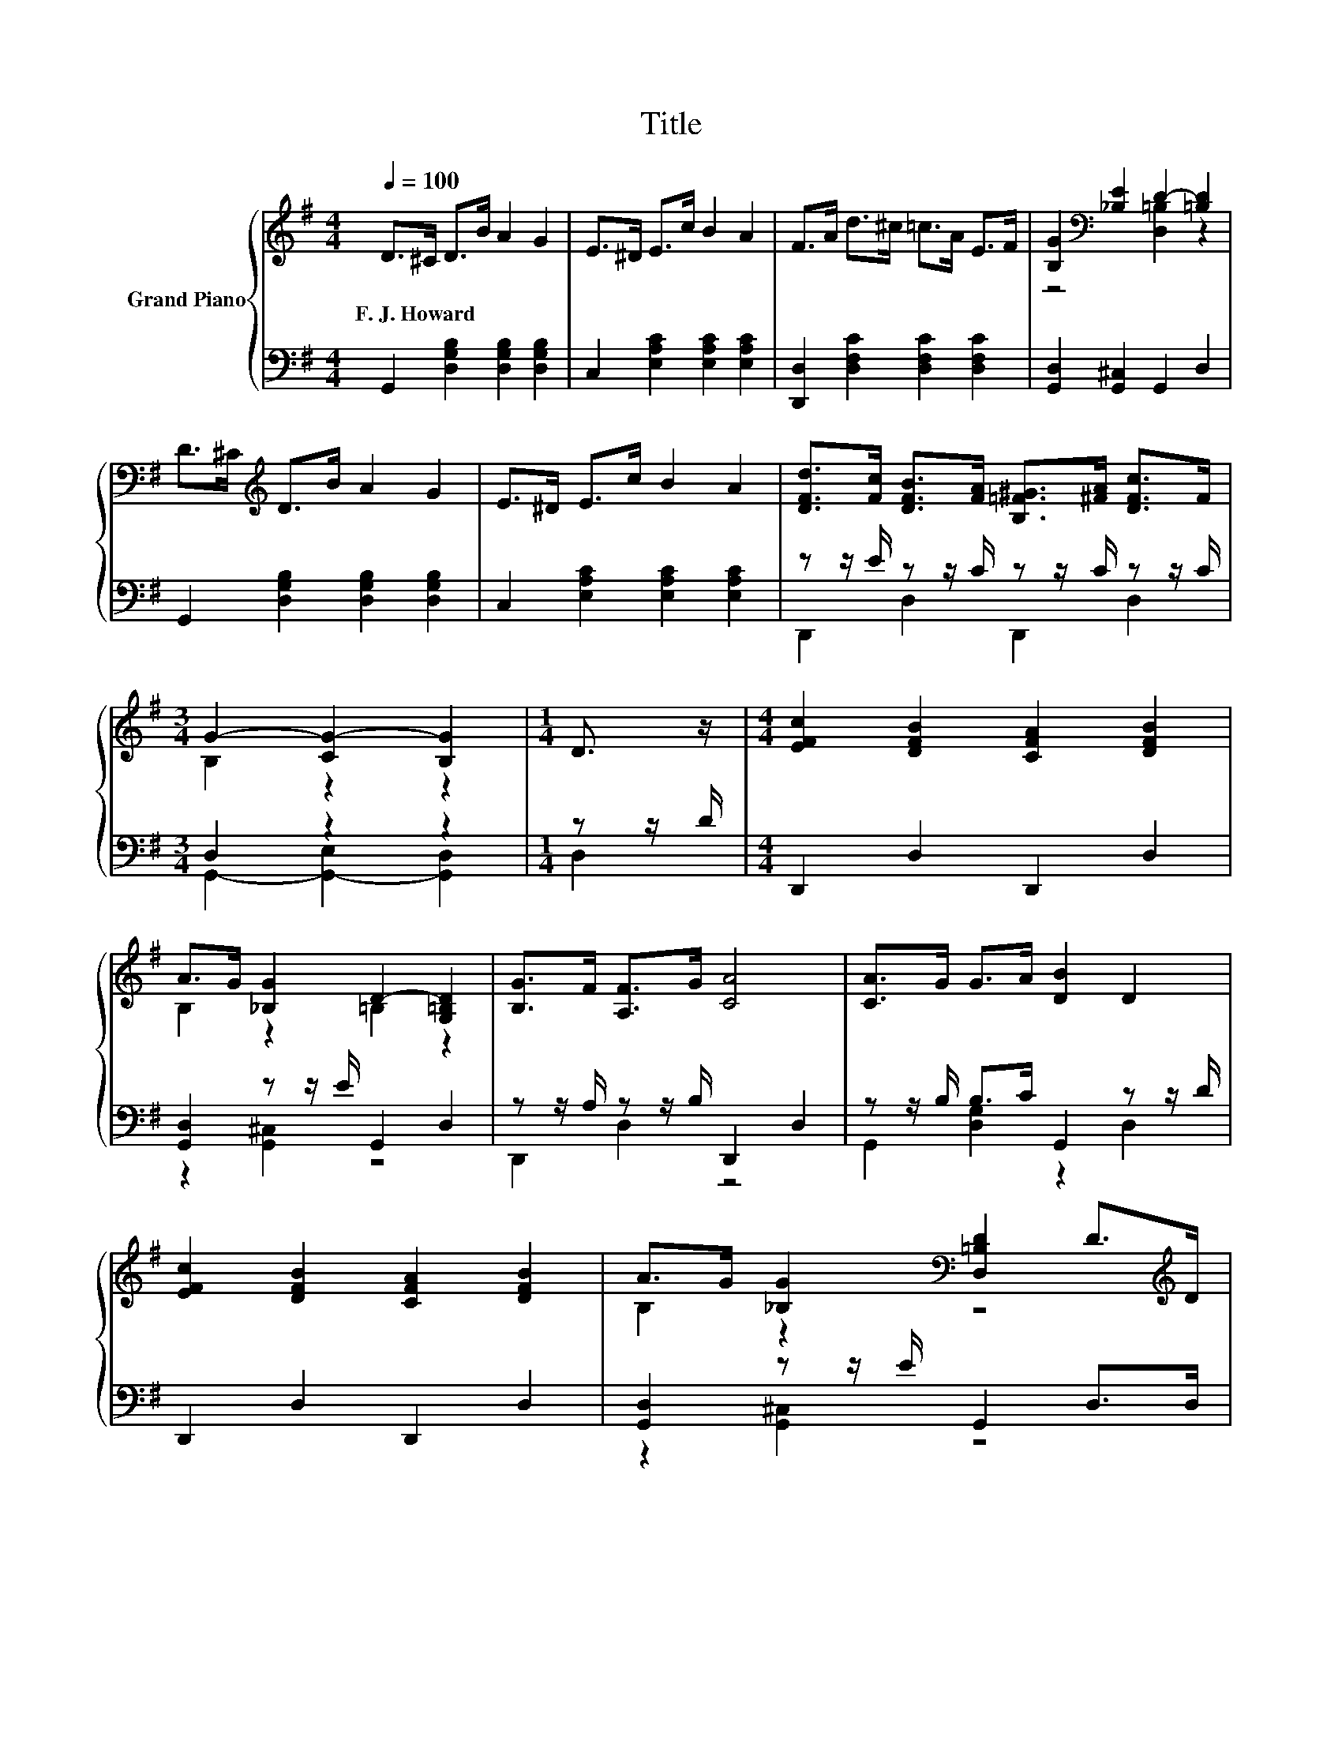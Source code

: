 X:1
T:Title
%%score { ( 1 3 ) | ( 2 4 ) }
L:1/8
Q:1/4=100
M:4/4
K:G
V:1 treble nm="Grand Piano"
V:3 treble 
V:2 bass 
V:4 bass 
V:1
 D>^C D>B A2 G2 | E>^D E>c B2 A2 | F>A d>^c =c>A E>F | [B,G]2[K:bass] [_B,E]2 D2- [=B,D]2 | %4
w: F.~J.~Howard * * * * *||||
 D>^C[K:treble] D>B A2 G2 | E>^D E>c B2 A2 | [DFd]>[Fc] [DFB]>[FA] [B,=F^G]>[^FA] [DFc]>F | %7
w: |||
[M:3/4] G2- [CG-]2 [B,G]2 |[M:1/4] D3/2 z/ |[M:4/4] [EFc]2 [DFB]2 [CFA]2 [DFB]2 | %10
w: |||
 A>G [_B,G]2 D2- [G,=B,D]2 | [B,G]>F [A,F]>G [CA]4 | [CA]>G G>A [DB]2 D2 | %13
w: |||
 [EFc]2 [DFB]2 [CFA]2 [DFB]2 | A>G [_B,G]2[K:bass] [D,=B,D]2 D>[K:treble]D | %15
w: ||
 E>F G>A B>G [CEc]>[CEB] |[M:3/4] A2- [B,FA]2 [B,DG]2 |] %17
w: ||
V:2
 G,,2 [D,G,B,]2 [D,G,B,]2 [D,G,B,]2 | C,2 [E,A,C]2 [E,A,C]2 [E,A,C]2 | %2
 [D,,D,]2 [D,F,C]2 [D,F,C]2 [D,F,C]2 | [G,,D,]2 [G,,^C,]2 G,,2 D,2 | %4
 G,,2 [D,G,B,]2 [D,G,B,]2 [D,G,B,]2 | C,2 [E,A,C]2 [E,A,C]2 [E,A,C]2 | %6
 z z/ E/ z z/ C/ z z/ C/ z z/ C/ |[M:3/4] D,2 z2 z2 |[M:1/4] z z/ D/ |[M:4/4] D,,2 D,2 D,,2 D,2 | %10
 [G,,D,]2 z z/ E/ G,,2 D,2 | z z/ A,/ z z/ B,/ D,,2 D,2 | z z/ B,/ B,>C G,,2 z z/ D/ | %13
 D,,2 D,2 D,,2 D,2 | [G,,D,]2 z z/ E/ G,,2 D,>D, | E,>F, G,>A, B,>G, A,,>A,, | %16
[M:3/4] D,2 D,2 G,,2 |] %17
V:3
 x8 | x8 | x8 | z4[K:bass] [D,=B,]2 z2 | x2[K:treble] x6 | x8 | x8 |[M:3/4] B,2 z2 z2 |[M:1/4] x2 | %9
[M:4/4] x8 | B,2 z2 =B,2 z2 | x8 | x8 | x8 | B,2 z2[K:bass] z4[K:treble] | x8 | %16
[M:3/4] [CG]2 z2 z2 |] %17
V:4
 x8 | x8 | x8 | x8 | x8 | x8 | D,,2 D,2 D,,2 D,2 |[M:3/4] G,,2- [G,,-E,]2 [G,,D,]2 |[M:1/4] D,2 | %9
[M:4/4] x8 | z2 [G,,^C,]2 z4 | D,,2 D,2 z4 | G,,2 [D,G,]2 z2 D,2 | x8 | z2 [G,,^C,]2 z4 | x8 | %16
[M:3/4] x6 |] %17

